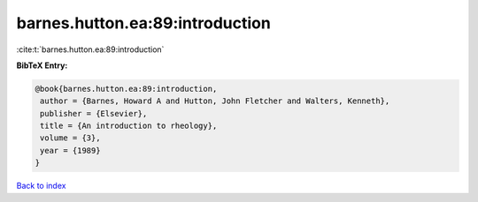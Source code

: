 barnes.hutton.ea:89:introduction
================================

:cite:t:`barnes.hutton.ea:89:introduction`

**BibTeX Entry:**

.. code-block:: bibtex

   @book{barnes.hutton.ea:89:introduction,
    author = {Barnes, Howard A and Hutton, John Fletcher and Walters, Kenneth},
    publisher = {Elsevier},
    title = {An introduction to rheology},
    volume = {3},
    year = {1989}
   }

`Back to index <../By-Cite-Keys.html>`_
